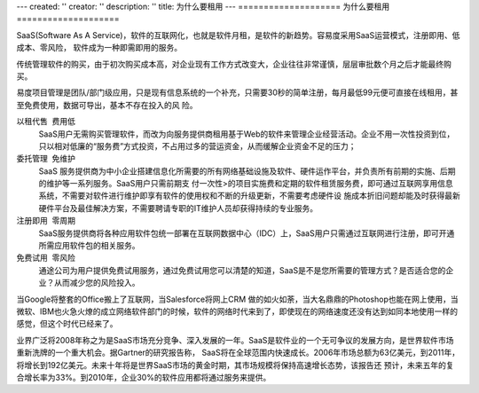 ---
created: ''
creator: ''
description: ''
title: 为什么要租用
---
====================
为什么要租用
====================

SaaS(Software As A Service)，软件的互联网化，也就是软件月租，是软件的新趋势。容易度采用SaaS运营模式，注册即用、低成本、零风险， 软件成为一种即需即用的服务。

传统管理软件的购买，由于初次购买成本高，对企业现有工作方式改变大，企业往往非常谨慎，层层审批数个月之后才能最终购买。

易度项目管理是团队/部门级应用，只是现有信息系统的一个补充，只需要30秒的简单注册，每月最低99元便可直接在线租用，甚至免费使用，数据可导出，基本不存在投入的风
险。

.. image:: img/yuezu.gif

   
以租代售  费用低
  SaaS用户无需购买管理软件，而改为向服务提供商租用基于Web的软件来管理企业经营活动。企业不用一次性投资到位，只以相对低廉的“服务费”方式投资，不占用过多的营运资金，从而缓解企业资金不足的压力；


   
委托管理  免维护 
  SaaS 服务提供商为中小企业搭建信息化所需要的所有网络基础设施及软件、硬件运作平台，并负责所有前期的实施、后期的维护等一系列服务。SaaS用户只需前期支 付一次性>的项目实施费和定期的软件租赁服务费，即可通过互联网享用信息系统，不需要对软件进行维护即享有软件的使用权和不断的升级更新，不需要考虑硬件设 施成本折旧问题却能及时获得最新硬件平台及最佳解决方案，不需要聘请专职的IT维护人员却获得持续的专业服务。 
 

   
注册即用  零周期 
  SaaS服务提供商将各种应用软件包统一部署在互联网数据中心（IDC）上，SaaS用户只需通过互联网进行注册，即可开通所需应用软件包的相关服务。 
 
 
    
免费试用  零风险 
  通途公司为用户提供免费试用服务，通过免费试用您可以清楚的知道，SaaS是不是您所需要的管理方式？是否适合您的企业？从而减少您的风险投入。 
 
 
当Google将整套的Office搬上了互联网，当Salesforce将网上CRM 做的如火如荼，当大名鼎鼎的Photoshop也能在网上使用，当微软、IBM也火急火燎的成立网络软件部门的时候，软件的网络时代来到了，即使现在的网络速度还没有达到如同本地使用一样的感觉，但这个时代已经来了。 
 
业界广泛将2008年称之为是SaaS市场充分竞争、深入发展的一年。SaaS是软件业的一个无可争议的发展方向，是世界软件市场重新洗牌的一个重大机会。据Gartner的研究报告称，
SaaS将在全球范围内快速成长。2006年市场总额为63亿美元，到2011年，将增长到192亿美元。未来十年将是世界SaaS市场的黄金时期，其市场规模将保持高速增长态势，该报告还
预计，未来五年的复合增长率为33%。到2010年，企业30%的软件应用都将通过服务来提供。 


